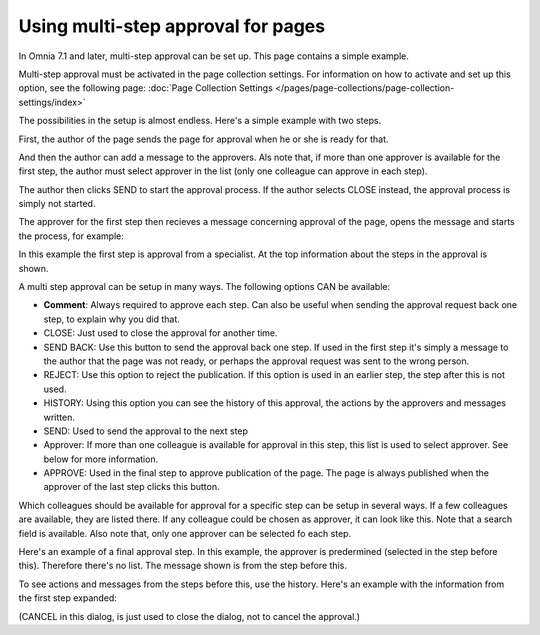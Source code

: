 Using multi-step approval for pages
=============================================

In Omnia 7.1 and later, multi-step approval can be set up. This page contains a simple example.

Multi-step approval must be activated in the page collection settings. For information on how to activate and set up this option, see the following page: :doc:`Page Collection Settings </pages/page-collections/page-collection-settings/index>`

The possibilities in the setup is almost endless. Here's a simple example with two steps.

First, the author of the page sends the page for approval when he or she is ready for that.

.. image:: multi-approval-author-new-frame.png

And then the author can add a message to the approvers. Als note that, if more than one approver is available for the first step, the author must select approver in the list (only one colleague can approve in each step).

.. image:: multi-approval-author-message.png

The author then clicks SEND to start the approval process. If the author selects CLOSE instead, the approval process is simply not started.

The approver for the first step then recieves a message concerning approval of the page, opens the message and starts the process, for example:

.. image:: multi-approval-1-new.png

In this example the first step is approval from a specialist. At the top information about the steps in the approval is shown. 

A multi step approval can be setup in many ways. The following options CAN be available:

+ **Comment**: Always required to approve each step. Can also be useful when sending the approval request back one step, to explain why you did that.
+ CLOSE: Just used to close the approval for another time.
+ SEND BACK: Use this button to send the approval back one step. If used in the first step it's simply a message to the author that the page was not ready, or perhaps the approval request was sent to the wrong person.
+ REJECT: Use this option to reject the publication. If this option is used in an earlier step, the step after this is not used.
+ HISTORY: Using this option you can see the history of this approval, the actions by the approvers and messages written. 
+ SEND: Used to send the approval to the next step
+ Approver: If more than one colleague is available for approval in this step, this list is used to select approver. See below for more information.
+ APPROVE: Used in the final step to approve publication of the page. The page is always published when the approver of the last step clicks this button.

Which colleagues should be available for approval for a specific step can be setup in several ways. If a few colleagues are available, they are listed there. If any colleague could be chosen as approver, it can look like this. Note that a search field is available. Also note that, only one approver can be selected fo each step.

.. image:: multi-approval-search.png

Here's an example of a final approval step. In this example, the approver is predermined (selected in the step before this). Therefore there's no list. The message shown is from the step before this.

.. image:: multi-approval-last.png   

To see actions and messages from the steps before this, use the history. Here's an example with the information from the first step expanded:

.. image:: multi-approval-last-history.png 

(CANCEL in this dialog, is just used to close the dialog, not to cancel the approval.)
